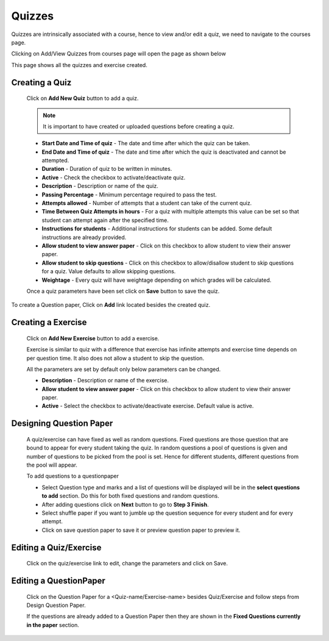 =======
Quizzes
=======

Quizzes are intrinsically associated with a course, hence to view and/or edit a quiz, we need to navigate to the courses page.

Clicking on Add/View Quizzes from courses page will open the page as shown below

.. image:: ../images/view_quizzes.jpg

This page shows all the quizzes and exercise created.

Creating a Quiz
---------------	

	Click on **Add New Quiz** button to add a quiz.

	.. image:: ../images/add_quiz.jpg
	
	.. note :: It is important to have created or uploaded questions before creating a quiz. 

	* **Start Date and Time of quiz** - The date and time after which the quiz can be taken.
	* **End Date and Time of quiz** - The date and time after which the quiz is deactivated and cannot be attempted.
	* **Duration** - Duration of quiz to be written in minutes.
	* **Active** - Check the checkbox to activate/deactivate quiz.
	* **Description** - Description or name of the quiz.
	* **Passing Percentage** - Minimum percentage required to pass the test.
	* **Attempts allowed** - Number of attempts that a student can take of the current quiz.
	* **Time Between Quiz Attempts in hours** - For a quiz with multiple attempts this value can be set so that student can attempt again after the specified time.
	* **Instructions for students** - Additional instructions for students can be added. Some default instructions are already provided.
	* **Allow student to view answer paper** - Click on this checkbox to allow student to view their answer paper.
	* **Allow student to skip questions** - Click on this checkbox to allow/disallow student to skip questions for a quiz. Value defaults to allow skipping questions.
	* **Weightage** - Every quiz will have weightage depending on which grades will be calculated.

	Once a quiz parameters have been set click on **Save** button to save the quiz.

To create a Question paper, Click on **Add** link located besides the created quiz.

Creating a Exercise
-------------------	

	Click on **Add New Exercise** button to add a exercise.

	.. image:: ../images/add_exercise.jpg

	Exercise is similar to quiz with a difference that exercise has infinite attempts and 
	exercise time depends on per question time. It also does not allow a student to skip the question.

	All the parameters are set by default only below parameters can be changed.

	* **Description** - Description or name of the exercise.
	* **Allow student to view answer paper** - Click on this checkbox to allow student to view their answer paper.
	* **Active** - Select the checkbox to activate/deactivate exercise. Default value is active.


Designing Question Paper
------------------------

	.. image:: ../images/design_questionpaper.jpg

	A quiz/exercise can have fixed as well as random questions. Fixed questions are those question that are bound to appear for every student taking the quiz. In random questions a pool of questions is given and number of questions to be picked from the pool is set. Hence for different students, different questions from the pool will appear.

	To add questions to a questionpaper

	* Select Question type and marks and a list of questions will be displayed will be in the **select questions to add** section. Do this for both fixed questions and random questions.
	* After adding questions click on **Next** button to go to **Step 3 Finish**.
	* Select shuffle paper if you want to jumble up the question sequence for every student and for every attempt.
	* Click on save question paper to save it or preview question paper to preview it.


Editing a Quiz/Exercise
-----------------------

	Click on the quiz/exercise link to edit, change the parameters and click on Save.


Editing a QuestionPaper
-----------------------


	Click on the Question Paper for a <Quiz-name/Exercise-name> besides Quiz/Exercise and follow steps from Design Question Paper.

	If the questions are already added to a Question Paper then they are shown in the 
	**Fixed Questions currently in the paper** section.
